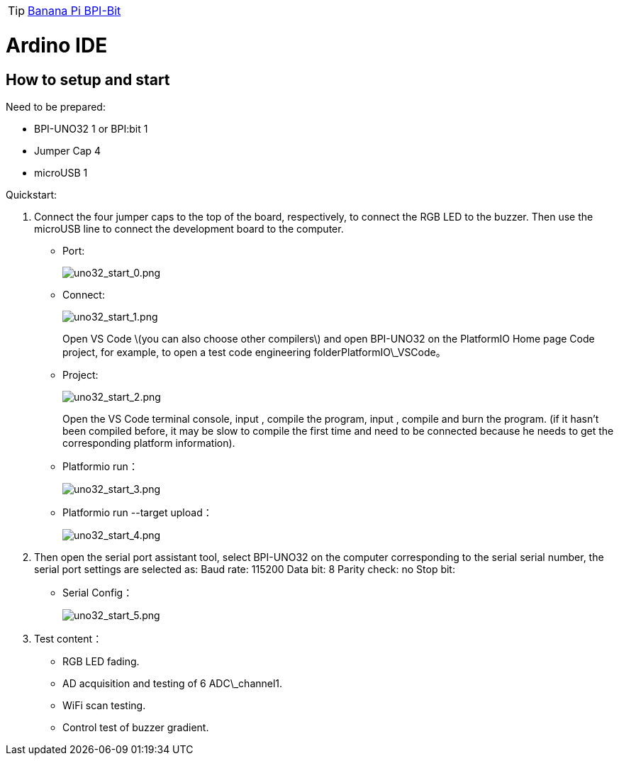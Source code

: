 TIP: link:/en/BPI-Bit/Bit_for_Arduino#_how_to_use_with_platform_io[Banana Pi BPI-Bit]

= Ardino IDE

== How to setup and start
Need to be prepared:

- BPI-UNO32 1 or BPI:bit 1
- Jumper Cap 4
- microUSB 1

Quickstart:

. Connect the four jumper caps to the top of the board, respectively, to connect the RGB LED to the buzzer. Then use the microUSB line to connect the development board to the computer.

- Port:
+
image::/picture/uno32_start_0.png[uno32_start_0.png]

- Connect:
+
image::/picture/uno32_start_1.png[uno32_start_1.png]
+
Open VS Code \(you can also choose other compilers\) and open BPI-UNO32 on the PlatformIO Home page Code project, for example, to open a test code engineering folderPlatformIO\_VSCode。

- Project:
+
image::/picture/uno32_start_2.png[uno32_start_2.png]
+
Open the VS Code terminal console, input , compile the program, input , compile and burn the program. (if it hasn't been compiled before, it may be slow to compile the first time and need to be connected because he needs to get the corresponding platform information).

- Platformio run：
+
image::/picture/uno32_start_3.png[uno32_start_3.png]

- Platformio run --target upload：
+
image::/picture/uno32_start_4.png[uno32_start_4.png]

. Then open the serial port assistant tool, select BPI-UNO32 on the computer corresponding to the serial serial number, the serial port settings are selected as: Baud rate: 115200 Data bit: 8 Parity check: no Stop bit:

- Serial Config：
+
image::/picture/uno32_start_5.png[uno32_start_5.png]

. Test content：

- RGB LED fading.
- AD acquisition and testing of 6 ADC\_channel1.
- WiFi scan testing.
- Control test of buzzer gradient.
